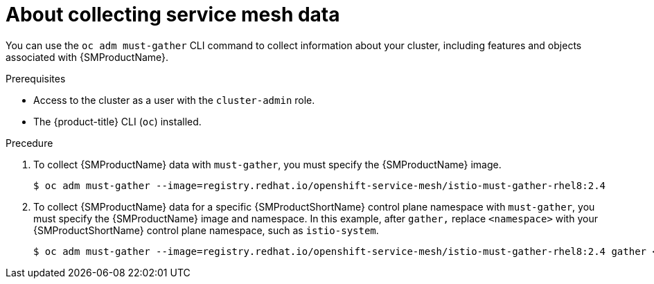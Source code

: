 // Module included in the following assemblies:
//
// * service_mesh/v1x/servicemesh-release-notes.adoc
// * service_mesh/v2x/servicemesh-release-notes.adoc


:_content-type: CONCEPT
[id="ossm-about-collecting-ossm-data_{context}"]
= About collecting service mesh data

You can use the `oc adm must-gather` CLI command to collect information about your cluster, including features and objects associated with {SMProductName}.

.Prerequisites

* Access to the cluster as a user with the `cluster-admin` role.

* The {product-title} CLI (`oc`) installed.

.Precedure

. To collect {SMProductName} data with `must-gather`, you must specify the {SMProductName} image.
+
[source,terminal]
----
$ oc adm must-gather --image=registry.redhat.io/openshift-service-mesh/istio-must-gather-rhel8:2.4
----
+
. To collect {SMProductName} data for a specific {SMProductShortName} control plane namespace with `must-gather`, you must specify the {SMProductName} image and namespace. In this example, after `gather,` replace `<namespace>` with your {SMProductShortName} control plane namespace, such as `istio-system`.
+
[source,terminal]
----
$ oc adm must-gather --image=registry.redhat.io/openshift-service-mesh/istio-must-gather-rhel8:2.4 gather <namespace>
----
